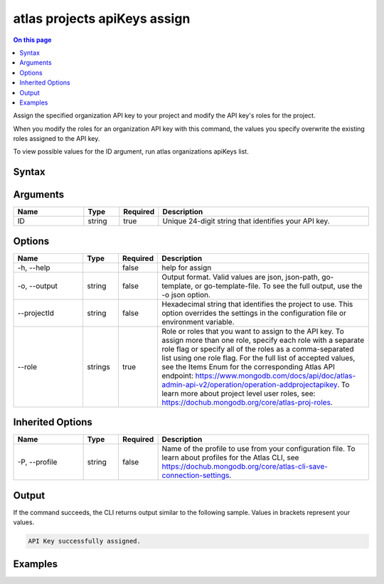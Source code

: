 .. _atlas-projects-apiKeys-assign:

=============================
atlas projects apiKeys assign
=============================

.. default-domain:: mongodb

.. contents:: On this page
   :local:
   :backlinks: none
   :depth: 1
   :class: singlecol

Assign the specified organization API key to your project and modify the API key's roles for the project.

When you modify the roles for an organization API key with this command, the values you specify overwrite the existing roles assigned to the API key.
		
To view possible values for the ID argument, run atlas organizations apiKeys list.

Syntax
------

.. code-block::
   :caption: Command Syntax

   atlas projects apiKeys assign <ID> [options]

.. Code end marker, please don't delete this comment

Arguments
---------

.. list-table::
   :header-rows: 1
   :widths: 20 10 10 60

   * - Name
     - Type
     - Required
     - Description
   * - ID
     - string
     - true
     - Unique 24-digit string that identifies your API key.

Options
-------

.. list-table::
   :header-rows: 1
   :widths: 20 10 10 60

   * - Name
     - Type
     - Required
     - Description
   * - -h, --help
     - 
     - false
     - help for assign
   * - -o, --output
     - string
     - false
     - Output format. Valid values are json, json-path, go-template, or go-template-file. To see the full output, use the -o json option.
   * - --projectId
     - string
     - false
     - Hexadecimal string that identifies the project to use. This option overrides the settings in the configuration file or environment variable.
   * - --role
     - strings
     - true
     - Role or roles that you want to assign to the API key. To assign more than one role, specify each role with a separate role flag or specify all of the roles as a comma-separated list using one role flag. For the full list of accepted values, see the Items Enum for the corresponding Atlas API endpoint: https://www.mongodb.com/docs/api/doc/atlas-admin-api-v2/operation/operation-addprojectapikey. To learn more about project level user roles, see: https://dochub.mongodb.org/core/atlas-proj-roles.

Inherited Options
-----------------

.. list-table::
   :header-rows: 1
   :widths: 20 10 10 60

   * - Name
     - Type
     - Required
     - Description
   * - -P, --profile
     - string
     - false
     - Name of the profile to use from your configuration file. To learn about profiles for the Atlas CLI, see `https://dochub.mongodb.org/core/atlas-cli-save-connection-settings <https://dochub.mongodb.org/core/atlas-cli-save-connection-settings>`__.

Output
------

If the command succeeds, the CLI returns output similar to the following sample. Values in brackets represent your values.

.. code-block::

   API Key successfully assigned.
   

Examples
--------

.. code-block::
   :copyable: false

   # Assign an organization API key with the ID 5f46ae53d58b421fe3edc115 and grant the GROUP_DATA_ACCESS_READ_WRITE role for the project with ID 5e2211c17a3e5a48f5497de3:
   atlas projects apiKeys assign 5f46ae53d58b421fe3edc115 --projectId 5e1234c17a3e5a48f5497de3 --role GROUP_DATA_ACCESS_READ_WRITE --output json
